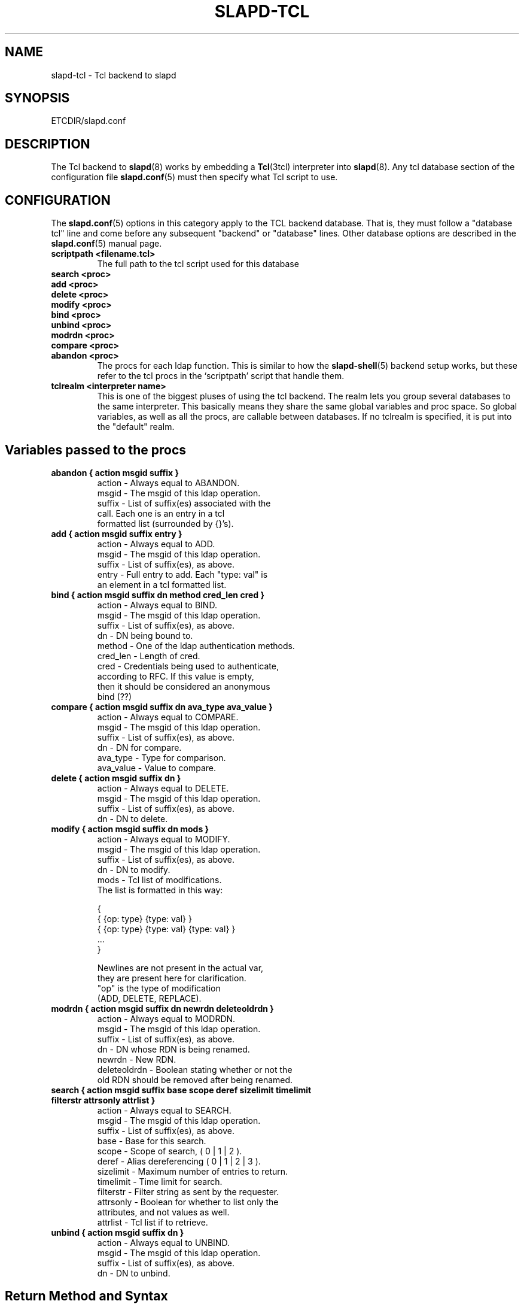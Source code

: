 .TH SLAPD-TCL 5 "28 April 2002" "OpenLDAP LDVERSION"
.\" $OpenLDAP$
.SH NAME
slapd-tcl \- Tcl backend to slapd
.SH SYNOPSIS
ETCDIR/slapd.conf
.SH DESCRIPTION
The Tcl backend to
.BR slapd (8)
works by embedding a
.BR Tcl (3tcl)
interpreter into
.BR slapd (8).
Any tcl database section of the configuration file
.BR slapd.conf (5)
must then specify what Tcl script to use.
.SH CONFIGURATION
The
.BR slapd.conf (5)
options in this category apply to the TCL backend database.
That is, they must follow a "database tcl" line and come before any
subsequent "backend" or "database" lines.
Other database options are described in the
.BR slapd.conf (5)
manual page.
.TP
.B scriptpath      <filename.tcl>
The full path to the tcl script used for this database
.TP
.B search   <proc>
.TP
.B add      <proc>
.TP
.B delete   <proc>
.TP
.B modify   <proc>
.TP
.B bind     <proc>
.TP
.B unbind   <proc>
.TP
.B modrdn   <proc>
.TP
.B compare  <proc>
.TP
.B abandon  <proc>
The procs for each ldap function.
This is similar to how the
.BR slapd-shell (5)
backend setup works, but these refer to the tcl procs in the
`scriptpath' script that handle them.
.TP
.B tclrealm <interpreter name>
This is one of the biggest pluses of using the tcl backend.
The realm lets you group several databases to the same interpreter.
This basically means they share the same global variables and proc space.
So global variables, as well as all the procs, are callable between databases.
If no tclrealm is specified, it is put into the "default" realm.
.SH "Variables passed to the procs"
.TP
.B abandon { action msgid suffix }
.nf
  action - Always equal to ABANDON.
  msgid  - The msgid of this ldap operation.
  suffix - List of suffix(es) associated with the
           call.  Each one is an entry in a tcl
           formatted list (surrounded by {}'s).
.fi
.TP
.B add { action msgid suffix entry }
.nf
  action - Always equal to ADD.
  msgid  - The msgid of this ldap operation.
  suffix - List of suffix(es), as above.
  entry  - Full entry to add. Each "type: val" is
           an element in a tcl formatted list.
.fi
.TP
.B bind { action msgid suffix dn method cred_len cred }
.nf
  action   - Always equal to BIND.
  msgid    - The msgid of this ldap operation.
  suffix   - List of suffix(es), as above.
  dn       - DN being bound to.
  method   - One of the ldap authentication methods.
  cred_len - Length of cred.
  cred     - Credentials being used to authenticate,
             according to RFC.  If this value is empty,
             then it should be considered an anonymous
             bind (??)
.fi
.TP
.B compare { action msgid suffix dn ava_type ava_value }
.nf
  action    - Always equal to COMPARE.
  msgid     - The msgid of this ldap operation.
  suffix    - List of suffix(es), as above.
  dn        - DN for compare.
  ava_type  - Type for comparison.
  ava_value - Value to compare.
.fi
.TP
.B delete { action msgid suffix dn }
.nf
  action    - Always equal to DELETE.
  msgid     - The msgid of this ldap operation.
  suffix    - List of suffix(es), as above.
  dn        - DN to delete.
.fi
.TP
.B modify { action msgid suffix dn mods }
.nf
  action - Always equal to MODIFY.
  msgid  - The msgid of this ldap operation.
  suffix - List of suffix(es), as above.
  dn     - DN to modify.
  mods   - Tcl list of modifications.
           The list is formatted in this way:

           {
             { {op: type} {type: val} }
             { {op: type} {type: val} {type: val} }
             ...
           }

           Newlines are not present in the actual var,
           they are present here for clarification.
           "op" is the type of modification
           (ADD, DELETE, REPLACE).
.fi
.TP
.B modrdn { action msgid suffix dn newrdn deleteoldrdn }
.nf
  action - Always equal to MODRDN.
  msgid  - The msgid of this ldap operation.
  suffix - List of suffix(es), as above.
  dn     - DN whose RDN is being renamed.
  newrdn - New RDN.
  deleteoldrdn - Boolean stating whether or not the
           old RDN should be removed after being renamed.
.fi
.TP
.B search { action msgid suffix base scope deref sizelimit timelimit filterstr attrsonly attrlist }
.nf
  action    - Always equal to SEARCH.
  msgid     - The msgid of this ldap operation.
  suffix    - List of suffix(es), as above.
  base      - Base for this search.
  scope     - Scope of search, ( 0 | 1 | 2 ).
  deref     - Alias dereferencing ( 0 | 1 | 2 | 3 ).
  sizelimit - Maximum number of entries to return.
  timelimit - Time limit for search.
  filterstr - Filter string as sent by the requester.
  attrsonly - Boolean for whether to list only the
              attributes, and not values as well.
  attrlist  - Tcl list if to retrieve.
.fi
.TP
.B unbind { action msgid suffix dn }
.nf
  action - Always equal to UNBIND.
  msgid  - The msgid of this ldap operation.
  suffix - List of suffix(es), as above.
  dn     - DN to unbind.
.fi
.LP
.SH "Return Method and Syntax"
There are only 2 return types.
All procs must return a result to show status of the operation.
The result is in this form:
.LP
.nf
  { RESULT {code: <integer>} {matched: <partialdn>}
    {info: <string>} {} }
.fi
.LP
This is best accomplished with this type of tcl code
.LP
.nf
  lappend ret_val "RESULT"
  lappend ret_val "code: 0"
  lappend ret_val ""
  return $ret_val
.fi
.LP
The final empty string (item in list) is necessary to point to the end
of list.
The `code', `matched', and `info' values are not necessary, and
default values are given if not specified.
The `code' value is usually an LDAP error in decimal notation from
ldap.h.
The `info', may be sent back to the client, depending on the
function.
In the bind proc, LDAP uses the value of `code' to indicate whether or
not the authentication is acceptable.
.LP
The other type of return is for searches.
It is similar format to the shell backend return (as is most of the
syntax here).
Its format follows:
.LP
.nf
    {dn: o=Company, c=US} {attr: val} {objectclass: val} {}
    {dn: o=CompanyB, c=US} {attr: val} {objectclass: val} {}
.fi
.LP
Again, newlines are for visual purposes here.
Also note the {} marking the end of the entry (same effect as a
newline in ldif format).
Here is some example code again, showing a full search proc example.
.LP
.nf
  # Note that `args' lets you lump all possible args
  # into one var, used here for simplicity of example
  proc ldap:search { args } {
    # ...perform some operations...
  
    lappend ret_val "dn: $rdn,$base"
    lappend ret_val "objectclass: $objcl"
    lappend ret_val "sn: $rdn"
    lappend ret_val "mail: $email"
    lappend ret_val ""
    # Now setup the result
    lappend ret_val "RESULT"
    lappend ret_val "code: 0"
    lappend ret_val ""
    return $ret_val
  }
.fi
.LP
NOTE: Newlines in the return value is acceptable in search entries
(i.e. when returning base64 encoded binary entries).
.LP
.SH "Builtin Commands and Variables"
.TP
.B ldap:debug <msg>
Allows you to send debug messages through OpenLDAP's native debugging
system, this is sent as a LDAP_DEBUG_ANY and will be logged.
Useful for debugging scripts or logging bind failures.
.SH SEE ALSO
.BR slapd.conf (5),
.BR slapd (8),
.BR Tcl (3tcl).
